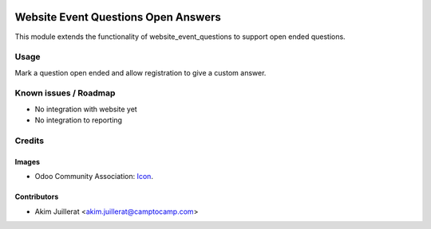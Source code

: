 .. image:: https://img.shields.io/badge/license-AGPL--3-blue.png
   :target: https://www.gnu.org/licenses/agpl
   :alt: License: AGPL-3

====================================
Website Event Questions Open Answers
====================================

This module extends the functionality of website_event_questions to support
open ended questions.

Usage
=====

Mark a question open ended and allow registration to give a custom answer.

Known issues / Roadmap
======================

* No integration with website yet
* No integration to reporting

Credits
=======

Images
------

* Odoo Community Association: `Icon <https://odoo-community.org/logo.png>`_.

Contributors
------------

* Akim Juillerat <akim.juillerat@camptocamp.com>
